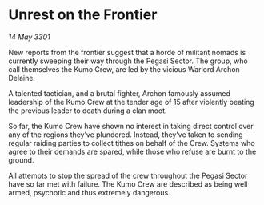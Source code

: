* Unrest on the Frontier

/14 May 3301/

New reports from the frontier suggest that a horde of militant nomads is currently sweeping their way through the Pegasi Sector. The group, who call themselves the Kumo Crew, are led by the vicious Warlord Archon Delaine. 

A talented tactician, and a brutal fighter, Archon famously assumed leadership of the Kumo Crew at the tender age of 15 after violently beating the previous leader to death during a clan moot.   

So far, the Kumo Crew have shown no interest in taking direct control over any of the regions they’ve plundered. Instead, they’ve taken to sending regular raiding parties to collect tithes on behalf of the Crew. Systems who agree to their demands are spared, while those who refuse are burnt to the ground. 

All attempts to stop the spread of the crew throughout the Pegasi Sector have so far met with failure. The Kumo Crew are described as being well armed, psychotic and thus extremely dangerous.